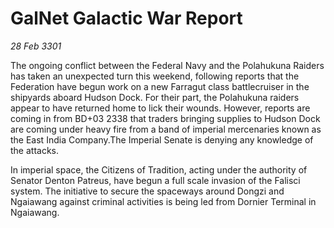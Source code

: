 * GalNet Galactic War Report

/28 Feb 3301/

The ongoing conflict between the Federal Navy and the Polahukuna Raiders has taken an unexpected turn this weekend, following reports that the Federation have begun work on a new Farragut class battlecruiser in the shipyards aboard Hudson Dock. For their part, the Polahukuna raiders appear to have returned home to lick their wounds. However, reports are coming in from BD+03 2338 that traders bringing supplies to Hudson Dock are coming under heavy fire from a band of imperial mercenaries known as the East India Company.The Imperial Senate is denying any knowledge of the attacks. 

In imperial space, the Citizens of Tradition, acting under the authority of Senator Denton Patreus, have begun a full scale invasion of the Falisci system. The initiative to secure the spaceways around Dongzi and Ngaiawang against criminal activities is being led from Dornier Terminal in Ngaiawang.